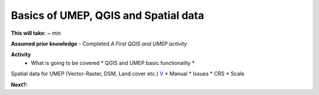 Basics of UMEP, QGIS and Spatial data
~~~~~~~~~~~~~~~~~~~~~~~

**This will take:** ~ min

**Assumed prior knowledge**
- Completed *A First QGIS and UMEP activity*


**Activity**
 - What is going to be covered \* QGIS and UMEP basic functionality \*
Spatial data for UMEP (Vector-Raster, DSM, Land cover etc.)
`V <https://github.com/Urban-Meteorology-Reading/ViewpointVideos/wiki/Spatial-data-in-UMEP---Video-structure>`__
\* Manual \* Issues \* CRS \* Scale


**Next?:**


